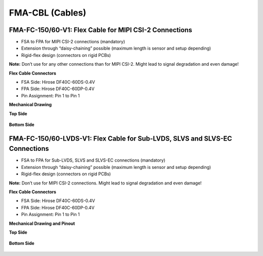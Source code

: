 FMA-CBL (Cables)
===============================

FMA-FC-150/60-V1: Flex Cable for MIPI CSI-2 Connections
-------------------------------------------------------

- FSA to FPA for MIPI CSI-2 connections (mandatory)

- Extension through “daisy-chaining” possible (maximum length is sensor and setup depending)

- Rigid-flex design (connectors on rigid PCBs)

**Note:** Don’t use for any other connections than for MIPI CSI-2. Might
lead to signal degradation and even damage!

**Flex Cable Connectors**

- FSA Side: Hirose DF40C-60DS-0.4V

- FPA Side: Hirose DF40C-60DP-0.4V

- Pin Assignment: Pin 1 to Pin 1

**Mechanical Drawing**

**Top Side**

   |image7|

**Bottom Side**

   |image8|


FMA-FC-150/60-LVDS-V1: Flex Cable for Sub-LVDS, SLVS and SLVS-EC Connections
----------------------------------------------------------------------------

- FSA to FPA for Sub-LVDS, SLVS and SLVS-EC connections (mandatory)

- Extension through “daisy-chaining” possible (maximum length is sensor and setup depending)

- Rigid-flex design (connectors on rigid PCBs)

**Note:** Don’t use for MIPI CSI-2 connections. Might lead to signal
degradation and even damage!

**Flex Cable Connectors**

- FSA Side: Hirose DF40C-60DS-0.4V

- FPA Side: Hirose DF40C-60DP-0.4V

- Pin Assignment: Pin 1 to Pin 1

**Mechanical Drawing and Pinout**

**Top Side**

   |image7|

**Bottom Side**

   |image8|


.. |image5| image:: FMA-5s.svg
   :width: 700px
   :height: 150px
.. |image6| image:: FMA-6s.svg
   :width: 520px
   :height: 80px
.. |image7| image:: FMA-7s.svg
   :width: 770px
   :height: 150px
.. |image8| image:: FMA-8s.svg
   :width: 750px
   :height: 80px